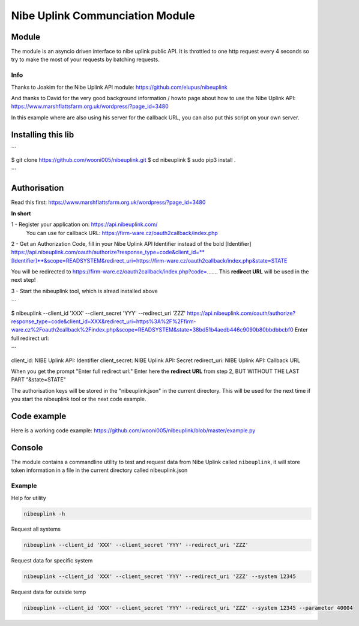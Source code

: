 ********************************
Nibe Uplink Communciation Module
********************************


Module
======


The module is an asyncio driven interface to nibe uplink public API. It is throttled to one http request every 4 seconds so
try to make the most of your requests by batching requests.

Info
____
Thanks to Joakim for the Nibe Uplink API module: https://github.com/elupus/nibeuplink

And thanks to David for the very good background information / howto page about how to use the Nibe Uplink API: 
https://www.marshflattsfarm.org.uk/wordpress/?page_id=3480

In this example where are also using his server for the callback URL, you can also put this script on your own server.

Installing this lib
===================

```

$ git clone https://github.com/wooni005/nibeuplink.git
$ cd nibeuplink
$ sudo pip3 install .

```

Authorisation
=============

Read this first: https://www.marshflattsfarm.org.uk/wordpress/?page_id=3480

**In short**

1 - Register your application on: https://api.nibeuplink.com/
    You can use for callback URL: https://firm-ware.cz/oauth2callback/index.php

2 - Get an Authorization Code, fill in your Nibe Uplink API Identifier instead of the bold [Identifier]
https://api.nibeuplink.com/oauth/authorize?response_type=code&client_id=**[Identifier]**&scope=READSYSTEM&redirect_uri=https://firm-ware.cz/oauth2callback/index.php&state=STATE

You will be redirected to https://firm-ware.cz/oauth2callback/index.php?code=.......
This **redirect URL** will be used in the next step!

3 - Start the nibeuplink tool, which is alread installed above


```

$ nibeuplink --client_id 'XXX' --client_secret 'YYY' --redirect_uri 'ZZZ'
https://api.nibeuplink.com/oauth/authorize?response_type=code&client_id=XXX&redirect_uri=https%3A%2F%2Ffirm-ware.cz%2Foauth2callback%2Findex.php&scope=READSYSTEM&state=38bd51b4aedb446c9090b80bbdbbcbf0
Enter full redirect url: 

```


client_id:     NIBE Uplink API: Identifier
client_secret: NIBE Uplink API: Secret
redirect_uri:  NIBE Uplink API: Callback URL

When you get the prompt "Enter full redirect url:"
Enter here the **redirect URL** from step 2, BUT WITHOUT THE LAST PART "&state=STATE"

The authorisation keys will be stored in the "nibeuplink.json" in the current directory. This will be used for the next time if you start the nibeuplink tool or the next code example.

Code example
============

Here is a working code example: https://github.com/wooni005/nibeuplink/blob/master/example.py



Console
=======

The module contains a commandline utility to test and request data from Nibe Uplink called ``nibeuplink``, it will store token information in a file in the current directory called nibeuplink.json

Example
_______

Help for utility

.. code-block:: bash

    nibeuplink -h

Request all systems

.. code-block:: bash

    nibeuplink --client_id 'XXX' --client_secret 'YYY' --redirect_uri 'ZZZ'


Request data for specific system

.. code-block:: bash

    nibeuplink --client_id 'XXX' --client_secret 'YYY' --redirect_uri 'ZZZ' --system 12345

Request data for outside temp

.. code-block:: bash

    nibeuplink --client_id 'XXX' --client_secret 'YYY' --redirect_uri 'ZZZ' --system 12345 --parameter 40004
